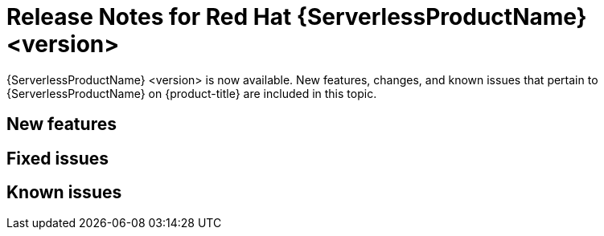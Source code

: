 // Module included in the following assemblies
//
// * /serverless/serverless-release-notes.adoc

:_content-type: REFERENCE
[id="serverless-rn-<version>_{context}"]
= Release Notes for Red Hat {ServerlessProductName} <version>
// add a version, e.g. 1.20.0
//update the <version> to match the filename and IDs, then remove these comments

{ServerlessProductName} <version> is now available. New features, changes, and known issues that pertain to {ServerlessProductName} on {product-title} are included in this topic.

[id="new-features-<version>_{context}"]
== New features
// add a version, e.g. 1-20-0

[id="fixed-issues-<version>_{context}"]
== Fixed issues
// add a version, e.g. 1-20-0

[id="known-issues-<version>_{context}"]
== Known issues
// add a version, e.g. 1-20-0
